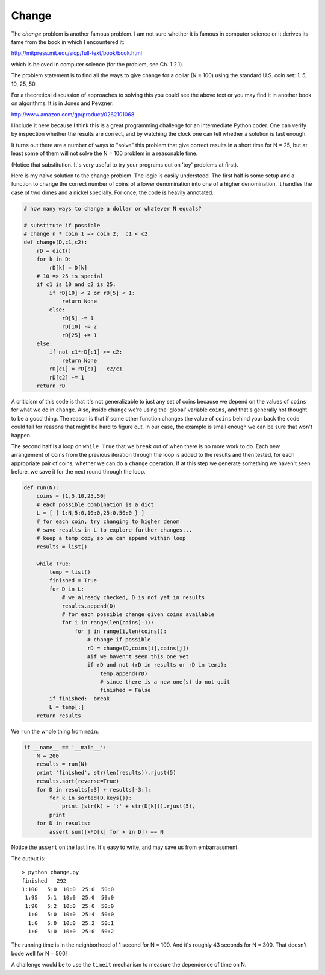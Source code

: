.. _change:

######
Change
######

The *change* problem is another famous problem.  I am not sure whether it is famous in computer science or it derives its fame from the book in which I encountered it:

http://mitpress.mit.edu/sicp/full-text/book/book.html

which is beloved in computer science (for the problem, see Ch. 1.2.1).  

The problem statement is to find all the ways to give change for a dollar (N = 100) using the standard U.S. coin set:  1, 5, 10, 25, 50.

For a theoretical discussion of approaches to solving this you could see the above text or you may find it in another book on algorithms.  It is in Jones and Pevzner:

http://www.amazon.com/gp/product/0262101068

I include it here because I think this is a great programming challenge for an intermediate Python coder.  One can verify by inspection whether the results are correct, and by watching the clock one can tell whether a solution is fast enough.

It turns out there are a number of ways to "solve" this problem that give correct results in a short time for N = 25, but at least some of them will not solve the N = 100 problem in a reasonable time.

(Notice that substitution.  It's very useful to try your programs out on 'toy' problems at first).

Here is my naive solution to the change problem.  The logic is easily understood.  The first half is some setup and a function to change the correct number of coins of a lower denomination into one of a higher denomination.  It handles the case of two dimes and a nickel specially.  For once, the code is heavily annotated.

.. sourcecode:: python

    # how many ways to change a dollar or whatever N equals?

    # substitute if possible
    # change n * coin 1 => coin 2;  c1 < c2
    def change(D,c1,c2):
        rD = dict()
        for k in D:  
            rD[k] = D[k]
        # 10 => 25 is special
        if c1 is 10 and c2 is 25:
            if rD[10] < 2 or rD[5] < 1:  
                return None
            else:
                rD[5] -= 1
                rD[10] -= 2
                rD[25] += 1        
        else:
            if not c1*rD[c1] >= c2:  
                return None
            rD[c1] = rD[c1] - c2/c1
            rD[c2] += 1
        return rD

A criticism of this code is that it's not generalizable to just any set of coins because we depend on the values of ``coins`` for what we do in ``change``.  Also, inside ``change`` we're using the 'global' variable ``coins``, and that's generally not thought to be a good thing.  The reason is that if some other function changes the value of ``coins`` behind your back the code could fail for reasons that might be hard to figure out.  In our case, the example is small enough we can be sure that won't happen.

The second half is a loop on ``while True`` that we ``break`` out of when there is no more work to do.  Each new arrangement of coins from the previous iteration through the loop is added to the results and then tested, for each appropriate pair of coins, whether we can do a ``change`` operation.  If at this step we generate something we haven't seen before, we save it for the next round through the loop.

.. sourcecode:: python

    def run(N):
        coins = [1,5,10,25,50]
        # each possible combination is a dict
        L = [ { 1:N,5:0,10:0,25:0,50:0 } ]
        # for each coin, try changing to higher denom
        # save results in L to explore further changes...
        # keep a temp copy so we can append within loop
        results = list()

        while True:
            temp = list()
            finished = True
            for D in L:  
                # we already checked, D is not yet in results
                results.append(D)
                # for each possible change given coins available
                for i in range(len(coins)-1):
                    for j in range(i,len(coins)):
                        # change if possible
                        rD = change(D,coins[i],coins[j])
                        #if we haven't seen this one yet
                        if rD and not (rD in results or rD in temp):
                            temp.append(rD)
                            # since there is a new one(s) do not quit
                            finished = False
            if finished:  break
            L = temp[:]
        return results

We ``run`` the whole thing from ``main``:

.. sourcecode:: python

    if __name__ == '__main__':
        N = 200
        results = run(N)
        print 'finished', str(len(results)).rjust(5)
        results.sort(reverse=True)
        for D in results[:3] + results[-3:]:  
            for k in sorted(D.keys()):
                print (str(k) + ':' + str(D[k])).rjust(5),
            print
        for D in results:
            assert sum([k*D[k] for k in D]) == N

Notice the ``assert`` on the last line.  It's easy to write, and may save us from embarrassment.

The output is::

    > python change.py
    finished   292
    1:100   5:0  10:0  25:0  50:0
     1:95   5:1  10:0  25:0  50:0
     1:90   5:2  10:0  25:0  50:0
      1:0   5:0  10:0  25:4  50:0
      1:0   5:0  10:0  25:2  50:1
      1:0   5:0  10:0  25:0  50:2

The running time is in the neighborhood of 1 second for N = 100.  And it's roughly 43 seconds for N = 300.  That doesn't bode well for N = 500!

A challenge would be to use the ``timeit`` mechanism to measure the dependence of time on N.
